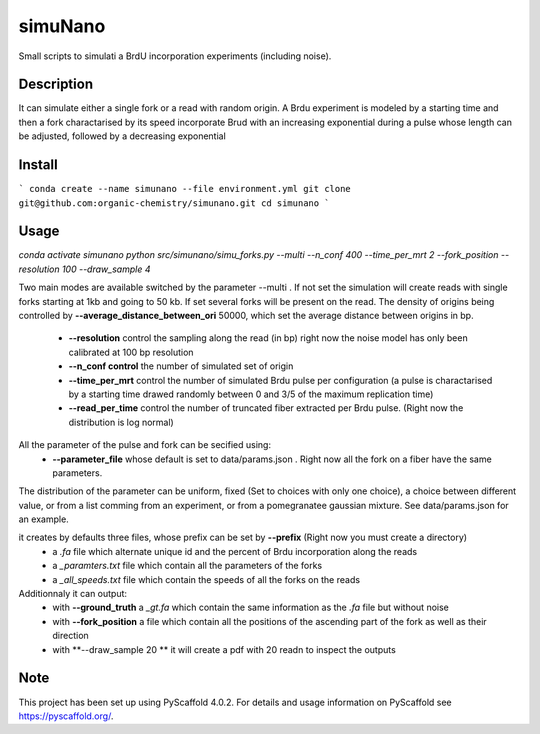========
simuNano
========
Small scripts to simulati a BrdU incorporation experiments (including noise).

Description
===========

It can simulate either a single fork or a read with random origin.
A Brdu experiment is modeled by a starting time and then a fork charactarised
by its speed incorporate Brud with an increasing exponential during a pulse whose
length can be adjusted, followed by a decreasing exponential


Install
===========
```
conda create --name simunano --file environment.yml
git clone git@github.com:organic-chemistry/simunano.git
cd simunano
```

Usage
===========
`conda activate simunano`
`python src/simunano/simu_forks.py --multi --n_conf 400 --time_per_mrt 2  --fork_position --resolution 100 --draw_sample 4`

Two main modes are available switched by the parameter --multi .
If not set the simulation will create reads with single forks starting at 1kb and going to
50 kb.
If set several forks will be present on the read. The density of origins being controlled
by **--average_distance_between_ori** 50000, which set the average distance between origins in bp.


 * **--resolution** control the sampling along the read (in bp) right now the noise model has only been calibrated at 100 bp resolution
 * **--n_conf control** the number of simulated set of origin
 * **--time_per_mrt** control the number of simulated Brdu pulse per configuration (a pulse is charactarised by a starting time drawed randomly between 0 and 3/5 of the maximum replication time)
 * **--read_per_time** control the number of truncated fiber extracted per Brdu pulse. (Right now the distribution is log normal)

All the parameter of the pulse and fork can be secified  using:
 * **--parameter_file** whose default is set to data/params.json . Right now all the fork on a fiber have the same parameters.
The distribution of the parameter can be uniform, fixed (Set to choices with only one choice), a choice between different value,
or from a list comming from an experiment, or from a pomegranatee gaussian mixture. See data/params.json for an example.



it creates by defaults three files, whose prefix can be set by **--prefix** (Right now you must create a directory)
  * a *.fa* file which alternate unique id and the percent of Brdu incorporation along the reads
  * a  *_paramters.txt* file which contain all the parameters of the forks
  * a  *_all_speeds.txt* file which contain the speeds of all the forks on the reads
Additionnaly it can output:
  * with **--ground_truth** a *_gt.fa* which contain the same information as the *.fa* file but without noise
  * with **--fork_position** a file which contain all the positions of the ascending part of the fork as well as their direction
  * with **--draw_sample 20 ** it will create a pdf with 20 readn to inspect the outputs

.. _pyscaffold-notes:

Note
====

This project has been set up using PyScaffold 4.0.2. For details and usage
information on PyScaffold see https://pyscaffold.org/.
